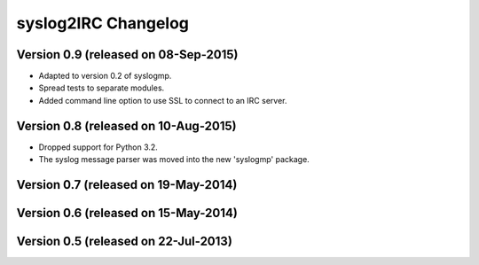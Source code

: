 syslog2IRC Changelog
====================


Version 0.9 (released on 08-Sep-2015)
-------------------------------------

- Adapted to version 0.2 of syslogmp.
- Spread tests to separate modules.
- Added command line option to use SSL to connect to an IRC server.


Version 0.8 (released on 10-Aug-2015)
-------------------------------------

- Dropped support for Python 3.2.
- The syslog message parser was moved into the new 'syslogmp' package.


Version 0.7 (released on 19-May-2014)
-------------------------------------


Version 0.6 (released on 15-May-2014)
-------------------------------------


Version 0.5 (released on 22-Jul-2013)
-------------------------------------
